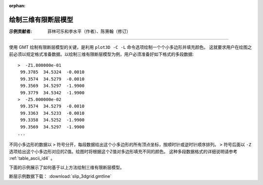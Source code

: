 :orphan:

绘制三维有限断层模型
=====================

:示例贡献者: 菲林可乐和李水平（作者）、陈箫翰（修订）

----

使用 GMT 绘制有限断层模型的关键，是利用 ``plot3D -C -L`` 命令选项绘制一个个小多边形并填充颜色。
这就要求用户在绘图之前必须以规定格式准备数据。以绘制三维有限断层模型为例，用户必须准备好如下格式的多段数据::

    >  -Z1.800000e-01 
     99.3785  34.5324  -0.0010 
     99.3574  34.5279  -0.0010 
     99.3569  34.5297  -1.9900 
     99.3779  34.5342  -1.9900 
    >  -Z5.000000e-02 
     99.3574  34.5279  -0.0010 
     99.3363  34.5233  -0.0010 
     99.3358  34.5252  -1.9900 
     99.3569  34.5297  -1.9900 
    ...
    
不同小多边形的数据以 ``>`` 符号分开，每段数据给出这个小多边形的所有顶点坐标，按顺时针或逆时针顺序排列。
``>`` 符号后面以 ``-Z`` 选项给出这个小多边形对应的Z值。绘图时将根据这个Z值对多边形填充不同的颜色。
这种多段数据格式的详细说明请参考 :ref:`table_ascii_id4` 。

下面的示例展示了如何基于以上方法绘制三维有限断层模型。

断层示例数据下载： :download:`slip_3dgrid.gmtline`

.. gmtplot:: ex030.sh
